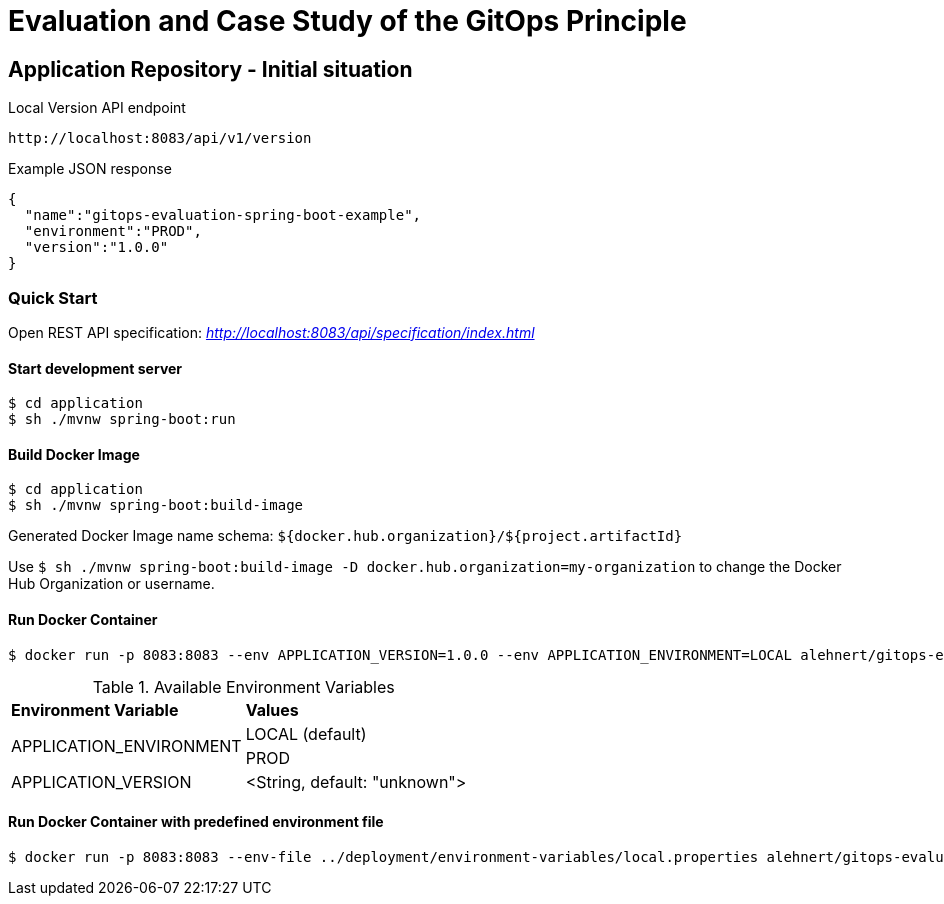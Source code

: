 = Evaluation and Case Study of the GitOps Principle

== Application Repository - Initial situation

.Local Version API endpoint
[source,http]
----
http://localhost:8083/api/v1/version
----

.Example JSON response
[source,json]
----
{
  "name":"gitops-evaluation-spring-boot-example",
  "environment":"PROD",
  "version":"1.0.0"
}
----

=== Quick Start

Open REST API specification: _http://localhost:8083/api/specification/index.html_

==== Start development server
[source,bash]
----
$ cd application
$ sh ./mvnw spring-boot:run
----

==== Build Docker Image
[source,bash]
----
$ cd application
$ sh ./mvnw spring-boot:build-image
----

Generated Docker Image name schema: `${docker.hub.organization}/${project.artifactId}`

Use `$ sh ./mvnw spring-boot:build-image -D docker.hub.organization=my-organization`
to change the Docker Hub Organization or username.

==== Run Docker Container
[source,bash]
----
$ docker run -p 8083:8083 --env APPLICATION_VERSION=1.0.0 --env APPLICATION_ENVIRONMENT=LOCAL alehnert/gitops-evaluation-spring-boot-example
----

.Available Environment Variables
[cols="2,2"]
|=======================================================================
|*Environment Variable*         |*Values*
.2+|APPLICATION_ENVIRONMENT     |LOCAL (default)
                                |PROD
|APPLICATION_VERSION            |<String, default: "unknown">
|=======================================================================


==== Run Docker Container with predefined environment file
[source,bash]
----
$ docker run -p 8083:8083 --env-file ../deployment/environment-variables/local.properties alehnert/gitops-evaluation-spring-boot-example
----


